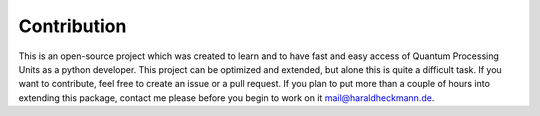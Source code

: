 Contribution
============
This is an open-source project which was created to learn and to
have fast and easy access of Quantum Processing Units as a python
developer. This project can be optimized and extended, but
alone this is quite a difficult task. If you want to contribute,
feel free to create an issue or a pull request. If you plan to put
more than a couple of hours into extending this package, contact me please before
you begin to work on it mail@haraldheckmann.de.
